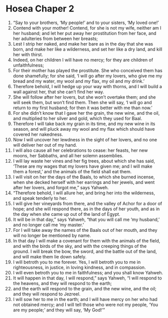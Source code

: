 ﻿
* Hosea Chaper 2
1. “Say to your brothers, ‘My people!’ and to your sisters, ‘My loved one!’ 
2. Contend with your mother! Contend, for she is not my wife, neither am I her husband; and let her put away her prostitution from her face, and her adulteries from between her breasts; 
3. Lest I strip her naked, and make her bare as in the day that she was born, and make her like a wilderness, and set her like a dry land, and kill her with thirst. 
4. Indeed, on her children I will have no mercy; for they are children of unfaithfulness; 
5. For their mother has played the prostitute. She who conceived them has done shamefully; for she said, ‘I will go after my lovers, who give me my bread and my water, my wool and my flax, my oil and my drink.’ 
6. Therefore behold, I will hedge up your way with thorns, and I will build a wall against her, that she can’t find her way. 
7. She will follow after her lovers, but she won’t overtake them; and she will seek them, but won’t find them. Then she will say, ‘I will go and return to my first husband; for then it was better with me than now.’ 
8. For she didn’t know that I gave her the grain, the new wine, and the oil, and multiplied to her silver and gold, which they used for Baal. 
9. Therefore I will take back my grain in its time, and my new wine in its season, and will pluck away my wool and my flax which should have covered her nakedness. 
10. Now I will uncover her lewdness in the sight of her lovers, and no one will deliver her out of my hand. 
11. I will also cause all her celebrations to cease: her feasts, her new moons, her Sabbaths, and all her solemn assemblies. 
12. I will lay waste her vines and her fig trees, about which she has said, ‘These are my wages that my lovers have given me; and I will make them a forest,’ and the animals of the field shall eat them. 
13. I will visit on her the days of the Baals, to which she burned incense, when she decked herself with her earrings and her jewels, and went after her lovers, and forgot me,” says Yahweh. 
14. “Therefore behold, I will allure her, and bring her into the wilderness, and speak tenderly to her. 
15. I will give her vineyards from there, and the valley of Achor for a door of hope; and she will respond there, as in the days of her youth, and as in the day when she came up out of the land of Egypt. 
16. It will be in that day,” says Yahweh, “that you will call me ‘my husband,’ and no longer call me ‘my master.’ 
17. For I will take away the names of the Baals out of her mouth, and they will no longer be mentioned by name. 
18. In that day I will make a covenant for them with the animals of the field, and with the birds of the sky, and with the creeping things of the ground. I will break the bow, the sword, and the battle out of the land, and will make them lie down safely. 
19. I will betroth you to me forever. Yes, I will betroth you to me in righteousness, in justice, in loving kindness, and in compassion. 
20. I will even betroth you to me in faithfulness; and you shall know Yahweh. 
21. It will happen in that day, I will respond,” says Yahweh, “I will respond to the heavens, and they will respond to the earth; 
22. and the earth will respond to the grain, and the new wine, and the oil; and they will respond to Jezreel. 
23. I will sow her to me in the earth; and I will have mercy on her who had not obtained mercy; and I will tell those who were not my people, ‘You are my people;’ and they will say, ‘My God!’” 
